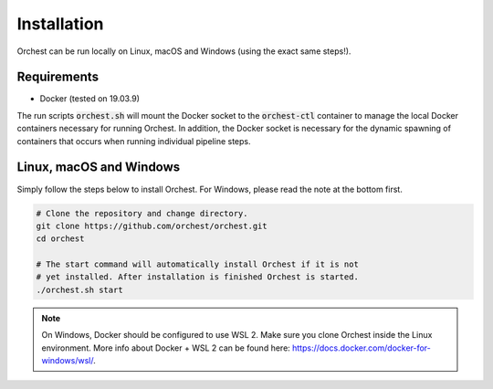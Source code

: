 Installation
============

Orchest can be run locally on Linux, macOS and Windows (using the exact same steps!).

Requirements
------------
* Docker (tested on 19.03.9)

The run scripts :code:`orchest.sh` will mount the Docker socket to the :code:`orchest-ctl`
container to manage the local Docker containers necessary for running Orchest. In addition, the
Docker socket is necessary for the dynamic spawning of containers that occurs when running individual
pipeline steps.


Linux, macOS and Windows
-------------------------
Simply follow the steps below to install Orchest. For Windows, please read the note at the bottom
first.

.. code-block:: bash

   # Clone the repository and change directory.
   git clone https://github.com/orchest/orchest.git
   cd orchest

   # The start command will automatically install Orchest if it is not 
   # yet installed. After installation is finished Orchest is started.
   ./orchest.sh start


.. note::

    On Windows, Docker should be configured to use WSL 2. Make sure you clone Orchest inside the
    Linux environment. More info about Docker + WSL 2 can be found here:
    https://docs.docker.com/docker-for-windows/wsl/.
